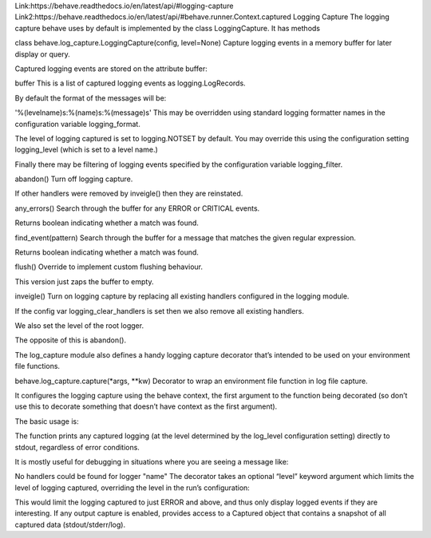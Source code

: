 Link:https://behave.readthedocs.io/en/latest/api/#logging-capture
Link2:https://behave.readthedocs.io/en/latest/api/#behave.runner.Context.captured
Logging Capture
The logging capture behave uses by default is implemented by the class LoggingCapture. It has methods

class behave.log_capture.LoggingCapture(config, level=None)
Capture logging events in a memory buffer for later display or query.

Captured logging events are stored on the attribute buffer:

buffer
This is a list of captured logging events as logging.LogRecords.

By default the format of the messages will be:

'%(levelname)s:%(name)s:%(message)s'
This may be overridden using standard logging formatter names in the configuration variable logging_format.

The level of logging captured is set to logging.NOTSET by default. You may override this using the configuration setting logging_level (which is set to a level name.)

Finally there may be filtering of logging events specified by the configuration variable logging_filter.

abandon()
Turn off logging capture.

If other handlers were removed by inveigle() then they are reinstated.

any_errors()
Search through the buffer for any ERROR or CRITICAL events.

Returns boolean indicating whether a match was found.

find_event(pattern)
Search through the buffer for a message that matches the given regular expression.

Returns boolean indicating whether a match was found.

flush()
Override to implement custom flushing behaviour.

This version just zaps the buffer to empty.

inveigle()
Turn on logging capture by replacing all existing handlers configured in the logging module.

If the config var logging_clear_handlers is set then we also remove all existing handlers.

We also set the level of the root logger.

The opposite of this is abandon().

The log_capture module also defines a handy logging capture decorator that’s intended to be used on your environment file functions.

behave.log_capture.capture(*args, **kw)
Decorator to wrap an environment file function in log file capture.

It configures the logging capture using the behave context, the first argument to the function being decorated (so don’t use this to decorate something that doesn’t have context as the first argument).

The basic usage is:

The function prints any captured logging (at the level determined by the log_level configuration setting) directly to stdout, regardless of error conditions.

It is mostly useful for debugging in situations where you are seeing a message like:

No handlers could be found for logger "name"
The decorator takes an optional “level” keyword argument which limits the level of logging captured, overriding the level in the run’s configuration:

This would limit the logging captured to just ERROR and above, and thus only display logged events if they are interesting.
If any output capture is enabled, provides access to a Captured object that contains a snapshot of all captured data (stdout/stderr/log).